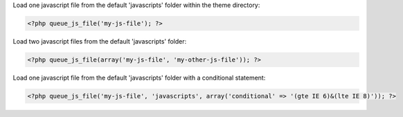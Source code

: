 Load one javascript file from the default 'javascripts' folder within the theme directory:

.. code-block:: php

    <?php queue_js_file('my-js-file'); ?>

Load two javascript files from the default 'javascripts' folder:

.. code-block:: php

    <?php queue_js_file(array('my-js-file', 'my-other-js-file')); ?>

Load one javascript file from the default 'javascripts' folder with a conditional statement:

.. code-block:: php

    <?php queue_js_file('my-js-file', 'javascripts', array('conditional' => '(gte IE 6)&(lte IE 8)')); ?>